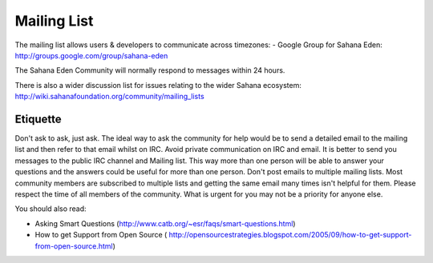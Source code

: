 Mailing List
===================
The mailing list allows users & developers to communicate across timezones:
- Google Group for Sahana Eden:  http://groups.google.com/group/sahana-eden

The Sahana Eden Community will normally respond to messages within 24 hours.

There is also a wider discussion list for issues relating to the wider Sahana ecosystem:
http://wiki.sahanafoundation.org/community/mailing_lists

Etiquette
----------------
Don't ask to ask, just ask.
The ideal way to ask the community for help would be to send a detailed email to the mailing list and then refer to that email whilst on IRC.
Avoid private communication on IRC and email. It is better to send you messages to the public IRC channel and Mailing list. This way more than one person will be able to answer your questions and the answers could be useful for more than one person.
Don't post emails to multiple mailing lists. Most community members are subscribed to multiple lists and getting the same email many times isn't helpful for them.
Please respect the time of all members of the community. What is urgent for you may not be a priority for anyone else.

You should also read:

- Asking Smart Questions (http://www.catb.org/~esr/faqs/smart-questions.html)

- How to get Support from Open Source ( http://opensourcestrategies.blogspot.com/2005/09/how-to-get-support-from-open-source.html)
